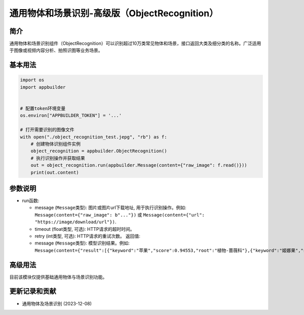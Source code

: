 
通用物体和场景识别-高级版（ObjectRecognition）
==============================================

简介
----

通用物体和场景识别组件（ObjectRecognition）可以识别超过10万类常见物体和场景，接口返回大类及细分类的名称。广泛适用于图像或视频内容分析、拍照识图等业务场景。

基本用法
--------

.. code-block:: python

   import os
   import appbuilder


   # 配置token环境变量
   os.environ["APPBUILDER_TOKEN"] = '...'

   # 打开需要识别的图像文件
   with open("./object_recognition_test.jepg", "rb") as f:
       # 创建物体识别组件实例
       object_recognition = appbuilder.ObjectRecognition()
       # 执行识别操作并获取结果
       out = object_recognition.run(appbuilder.Message(content={"raw_image": f.read()}))
       print(out.content)

参数说明
--------


* run函数:

  * message (\ ``Message``\ 类型): 图片或图片url下载地址, 用于执行识别操作。例如: ``Message(content={"raw_image": b"..."})`` 或 ``Message(content={"url": "https://image/download/url"})``.
  * timeout (float类型, 可选): HTTP请求的超时时间。
  * retry (int类型, 可选): HTTP请求的重试次数。
    返回值:
  * message (\ ``Message``\ 类型): 模型识别结果。例如: ``Message(content={"result":[{"keyword":"苹果","score":0.94553,"root":"植物-蔷薇科"},{"keyword":"姬娜果","score":0.730442,"root":"植物-其它"},{"keyword":"红富士","score":0.505194,"root":"植物-其它"}]})``

高级用法
--------

目前该模块仅提供基础通用物体与场景识别功能。

更新记录和贡献
--------------


* 通用物体及场景识别 (2023-12-08)
